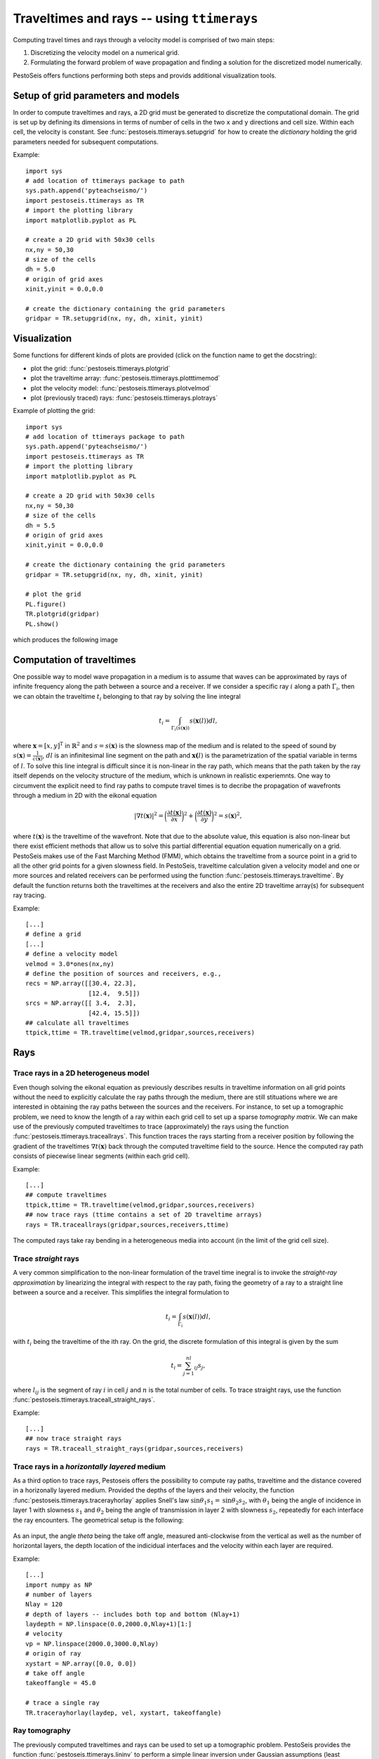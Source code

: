 .. role:: raw-math(raw)
    :format: latex html
.. _ttimerays_guide:

*******************************************
Traveltimes and rays -- using ``ttimerays``
*******************************************
Computing travel times and rays through a velocity model is comprised of two main steps:

1. Discretizing the velocity model on a numerical grid.
2. Formulating the forward problem of wave propagation and finding a solution for the discretized model numerically.

PestoSeis offers functions performing both steps and provids additional visualization tools. 

====================================
Setup of grid parameters and models
====================================

In order to compute traveltimes and rays, a 2D grid must be generated to discretize the computational domain. The grid is set up by defining its dimensions in terms of number of cells in the two ``x`` and ``y`` directions and cell size. Within each cell, the velocity is constant. 
See :func:`pestoseis.ttimerays.setupgrid` for how to create the *dictionary* holding the grid parameters needed for subsequent computations.

Example::
  
  import sys
  # add location of ttimerays package to path
  sys.path.append('pyteachseismo/')
  import pestoseis.ttimerays as TR
  # import the plotting library
  import matplotlib.pyplot as PL

  # create a 2D grid with 50x30 cells
  nx,ny = 50,30
  # size of the cells
  dh = 5.0
  # origin of grid axes
  xinit,yinit = 0.0,0.0

  # create the dictionary containing the grid parameters
  gridpar = TR.setupgrid(nx, ny, dh, xinit, yinit)


==================
 Visualization
==================

Some functions for different kinds of plots are provided (click on the function
name to get the docstring):

* plot the grid: :func:`pestoseis.ttimerays.plotgrid`
* plot the traveltime array: :func:`pestoseis.ttimerays.plotttimemod`
* plot the velocity model: :func:`pestoseis.ttimerays.plotvelmod`
* plot (previously traced) rays: :func:`pestoseis.ttimerays.plotrays`


Example of plotting the grid::

  import sys
  # add location of ttimerays package to path
  sys.path.append('pyteachseismo/')
  import pestoseis.ttimerays as TR
  # import the plotting library
  import matplotlib.pyplot as PL

  # create a 2D grid with 50x30 cells
  nx,ny = 50,30
  # size of the cells
  dh = 5.5
  # origin of grid axes
  xinit,yinit = 0.0,0.0

  # create the dictionary containing the grid parameters
  gridpar = TR.setupgrid(nx, ny, dh, xinit, yinit)
  
  # plot the grid
  PL.figure()
  TR.plotgrid(gridpar)
  PL.show()

which produces the following image

.. figure::  images/gridpl.png
   :align:   center
   :width: 400px


==================
Computation of traveltimes
==================

One possible way to model wave propagation in a medium is to assume that waves can be approximated by rays of infinite frequency along the path between a source and a receiver. If we consider a specific ray :math:`i` along a path :math:`\Gamma_i`, then we can obtain the traveltime :math:`t_i` belonging to that ray by solving the line integral

.. math::

   t_i=\int_{\Gamma_i(s(\mathbf{x}))}s(\mathbf{x}(l))dl,
    
where :math:`\mathbf{x}=[x,y]^{\text{T}}` in :math:`\mathbb{R}^2` and :math:`s=s(\mathbf{x})` is the slowness map of the medium and is related to the speed of sound by :math:`s(\mathbf{x})=\frac{1}{c(\mathbf{x})}`, :math:`dl` is an infinitesimal line segment on the path and :math:`\mathbf{x(}l)` is the parametrization of the spatial variable in terms of :math:`l`. To solve this line integral is difficult since it is non-linear in the ray path, which means that the path taken by the ray itself depends on the velocity structure of the medium, which is unknown in realistic experiemnts. One way to circumvent the explicit need to find ray paths to compute travel times is to decribe the propagation of wavefronts through a medium in 2D with the eikonal equation

.. math::
   
   \left|\nabla t(\mathbf{x})\right|^2=\bigg(\frac{\partial t(\mathbf{x})}{\partial x}\bigg)^2+\bigg(\frac{\partial t(\mathbf{x})}{\partial y}\bigg)^2=s(\mathbf{x})^2,

where :math:`t(\mathbf{x})` is the traveltime of the wavefront. Note that due to the absolute value, this equation is also non-linear but there exist efficient methods that allow us to solve this partial differential equation equation numerically on a grid. PestoSeis makes use of the Fast Marching Method (FMM), which obtains the traveltime from a source point in a grid to all the other grid points for a given slowness field. In PestoSeis, traveltime calculation given a velocity model and one or more sources and related receivers can be performed using the function :func:`pestoseis.ttimerays.traveltime`. By default the function returns both the traveltimes at the receivers and also the entire 2D traveltime array(s) for subsequent ray tracing.

Example::

  [...]
  # define a grid
  [...]
  # define a velocity model
  velmod = 3.0*ones(nx,ny)
  # define the position of sources and receivers, e.g.,
  recs = NP.array([[30.4, 22.3],
                   [12.4,  9.5]])
  srcs = NP.array([[ 3.4,  2.3],
                   [42.4, 15.5]])
  ## calculate all traveltimes
  ttpick,ttime = TR.traveltime(velmod,gridpar,sources,receivers)

==================
Rays
==================

-------------------------------------------
Trace rays in a 2D heterogeneus model
-------------------------------------------

Even though solving the eikonal equation as previously describes results in traveltime information on all grid points without the need to explicitly calculate the ray paths through the medium, there are still stituations where we are interested in obtaining the ray paths between the sources and the receivers. For instance, to set up a tomographic problem, we need to know the length of a ray within each grid cell to set up a sparse `tomography matrix`. We can make use of the previously computed traveltimes to trace (approximately) the rays using the function :func:`pestoseis.ttimerays.traceallrays`. This function traces the rays starting from a receiver position by following the gradient of the traveltimes :math:`\nabla t(\mathbf{x})` back through the computed traveltime field to the source. Hence the computed ray path consists of piecewise linear segments (within each grid cell).  

Example::

  [...]
  ## compute traveltimes
  ttpick,ttime = TR.traveltime(velmod,gridpar,sources,receivers)
  ## now trace rays (ttime contains a set of 2D traveltime arrays)
  rays = TR.traceallrays(gridpar,sources,receivers,ttime)

The computed rays take ray bending in a heterogeneous media into account (in the limit of the grid cell size). 

-------------------------------------------
Trace *straight* rays
-------------------------------------------
A very common simplification to the non-linear formulation of the travel time inegral is to invoke the *straight-ray approximation* by linearizing the integral with respect to the ray path, fixing the geometry of a ray to a straight line between a source and a receiver. This simplifies the integral formulation to

.. math::

   t_i=\int_{\Gamma_i}s(\mathbf{x}(l))dl,

with :math:`t_i` being the traveltime of the ith ray. On the grid, the discrete formulation of this integral is given by the sum 

.. math::

   t_i=\sum_{j=1}^nl_{ij}s_j,

where :math:`l_{ij}` is the segment of ray :math:`i` in cell :math:`j` and :math:`n` is the total number of cells. To trace straight rays, use the function :func:`pestoseis.ttimerays.traceall_straight_rays`.

Example::

  [...]
  ## now trace straight rays
  rays = TR.traceall_straight_rays(gridpar,sources,receivers)

-----------------------------------------------
Trace rays in a *horizontally layered* medium
-----------------------------------------------

As a third option to trace rays, Pestoseis offers the possibility to compute ray paths, traveltime and the distance covered in  a horizonally layered medium. Provided the depths of the layers and their velocity, the function :func:`pestoseis.ttimerays.tracerayhorlay` applies Snell's law :math:`\text{sin}\theta_1s_1=\text{sin}\theta_2s_2`, with :math:`\theta_1` being the angle of incidence in layer 1 with slowness :math:`s_1` and :math:`\theta_2` being the angle of transmission in layer 2 with slowness :math:`s_2`, repeatedly for each interface the ray encounters. The geometrical setup is the following:

.. figure::  images/geom-rays-horlayers.png
   :align:   center
   :width: 300px

As an input, the angle *theta* being the take off angle, measured anti-clockwise from the vertical as well as the number of horizontal layers, the depth location of the indicidual interfaces and the velocity within each layer are required.

Example::

  [...]
  import numpy as NP
  # number of layers
  Nlay = 120
  # depth of layers -- includes both top and bottom (Nlay+1)
  laydepth = NP.linspace(0.0,2000.0,Nlay+1)[1:]
  # velocity
  vp = NP.linspace(2000.0,3000.0,Nlay)
  # origin of ray
  xystart = NP.array([0.0, 0.0])
  # take off angle
  takeoffangle = 45.0

  # trace a single ray
  TR.tracerayhorlay(laydep, vel, xystart, takeoffangle)


-----------------
Ray tomography
-----------------

The previously computed traveltimes and rays can be used to set up a tomographic problem. PestoSeis provides the function :func:`pestoseis.ttimerays.lininv` to perform a simple linear inversion under Gaussian assumptions (least squares approach). In order to run the inversion the `tomography matrix` (containing the length of the rays in each cell), the prior mean model and covariances for observed data and model parameters are needed. If we imagine to perform an experiment using a grid of :math:`n` cells and a total number of :math:`m` source-receiver pairs, resulting in :math:`m` rays, then we can leverage the benefit of the linear forward problem by building a linear system of equations

.. math::

   \begin{eqnarray}
      \begin{gathered}
         t_1=l_{11}s_1+\dots+l_{1j}s_{j}+\dots+l_{1n}s_n \\
         \vdots \\
         t_i=l_{i1}s_1+\dots+l_{ij}s_{j}+\dots+l_{in}s_n \\
         \vdots \\
         t_m=l_{m1}s_1+\dots+l_{mj}s_{j}+\dots+l_{mn}s_n.
      \end{gathered}
   \end{eqnarray}

This can be condensed to matrix vector notation by introducing the forward modelling matrix :math:`\mathbf{G}` of dimensions :math:`m\times n` that collects all line segments :math:`l_{ij}` for every source-receiver pair as

.. math::

      \mathbf{d}_{\text{obs}}=\mathbf{G}\mathbf{m},

where :math:`\mathbf{d}_{\text{obs}}` is the vector of observed traveltimes from every source to every receiver and :math:`\mathbf{m}` is the model vector containing the slowness map that is supposed to be inferred in the inversion.

After calculating the rays using :func:`ttimerays.traceallrays` the tomography matrix :math:`\mathbf{G}` can be built subsequently using :func:`pestoseis.ttimerays.buildtomomat`. This kind of inversion is quite primitive and therefore often unstable. The model that fits the data best is the one that minimizes the *least-squares misfit functional*

.. math::

   S( \mathbf{m}) = \frac{1}{2} ( \mathbf{G} \mathbf{m} - \mathbf{d}_{\sf{obs}} )^{\sf{T}}
   \mathbf{C}^{-1}_{\rm{D}} ( \mathbf{G} \mathbf{m} - \mathbf{d}_{\sf{obs}} )
   + \frac{1}{2} ( \mathbf{m} - \mathbf{m}_{\sf{prior}} )^{\sf{T}} \mathbf{C}^{-1}_{\rm{M}}
     ( \mathbf{m} - \mathbf{m}_{\sf{prior}} ).

The results are the posterior mean model and covariance matrix (we are under Gaussian assumptions).

The posterior covariance matrix is given by

.. math::

   \mathbf{\widetilde{C}}_{\rm{M}} =  \left( \mathbf{G}^{\sf{T}} \,
   \mathbf{C}^{-1}_{\rm{D}} \, \mathbf{G} + \mathbf{C}^{-1}_{\rm{M}} \right)^{-1}

and the center of posterior Gaussian (the mean model) is

.. math::

   \mathbf{\widetilde{m}}
   = \mathbf{m}_{\rm{prior}}+ \mathbf{\widetilde{C}}_{\rm{M}} \, \mathbf{G}^{\sf{T}} \, \mathbf{C}^{-1}_{\rm{D}} \left(\mathbf{d}_{\rm{obs}} - \mathbf{G} \mathbf{m}_{\rm{prior}} \right) .

Example::

  [...]

  # trace rays
  rays = TR.traceallrays(gridpar,sources,receivers,bkgttimegrd)
  # build the tomography matrix
  tomomat,residualsvector = TR.buildtomomat(gridpar, rays, residuals)

  # Perform the actual inversion using a "least-squares" approach
  postm,postC_m = TR.lininv(tomomat,cov_m,cov_d,mprior,residualsvector)


